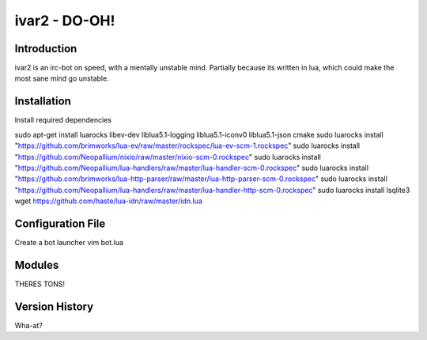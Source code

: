 ============================
ivar2 - DO-OH!
============================

Introduction
------------
ivar2 is an irc-bot on speed, with a mentally unstable mind.
Partially because its written in lua, which could make the most sane mind go unstable.

Installation
------------------

Install required dependencies

sudo apt-get install luarocks libev-dev liblua5.1-logging liblua5.1-iconv0 liblua5.1-json cmake
sudo luarocks install "https://github.com/brimworks/lua-ev/raw/master/rockspec/lua-ev-scm-1.rockspec"
sudo luarocks install "https://github.com/Neopallium/nixio/raw/master/nixio-scm-0.rockspec"
sudo luarocks install "https://github.com/Neopallium/lua-handlers/raw/master/lua-handler-scm-0.rockspec"
sudo luarocks install "https://github.com/brimworks/lua-http-parser/raw/master/lua-http-parser-scm-0.rockspec"
sudo luarocks install "https://github.com/Neopallium/lua-handlers/raw/master/lua-handler-http-scm-0.rockspec"
sudo luarocks install lsqlite3
wget https://github.com/haste/lua-idn/raw/master/idn.lua

Configuration File
------------------

Create a bot launcher
vim bot.lua


Modules
-------

THERES TONS!

Version History
---------------
Wha-at?
